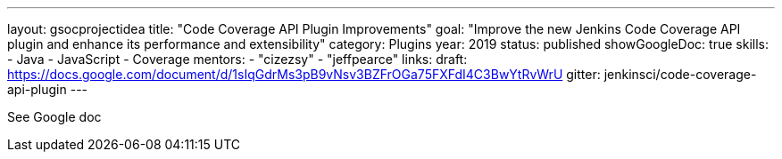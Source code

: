 ---
layout: gsocprojectidea
title: "Code Coverage API Plugin Improvements"
goal: "Improve the new Jenkins Code Coverage API plugin and enhance its performance and extensibility"
category: Plugins
year: 2019
status: published
showGoogleDoc: true
skills:
- Java
- JavaScript
- Coverage
mentors:
- "cizezsy"
- "jeffpearce"
links:
  draft: https://docs.google.com/document/d/1sIqGdrMs3pB9vNsv3BZFrOGa75FXFdI4C3BwYtRvWrU
  gitter: jenkinsci/code-coverage-api-plugin
---

See Google doc
